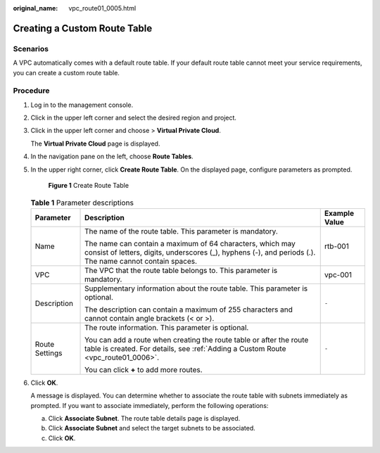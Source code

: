 :original_name: vpc_route01_0005.html

.. _vpc_route01_0005:

Creating a Custom Route Table
=============================

Scenarios
---------

A VPC automatically comes with a default route table. If your default route table cannot meet your service requirements, you can create a custom route table.

Procedure
---------

#. Log in to the management console.

2. Click |image1| in the upper left corner and select the desired region and project.

3. Click |image2| in the upper left corner and choose > **Virtual Private Cloud**.

   The **Virtual Private Cloud** page is displayed.

4. In the navigation pane on the left, choose **Route Tables**.

5. In the upper right corner, click **Create Route Table**. On the displayed page, configure parameters as prompted.


   .. figure:: /_static/images/en-us_image_0000001818983038.png
      :alt: **Figure 1** Create Route Table

      **Figure 1** Create Route Table

   .. table:: **Table 1** Parameter descriptions

      +-----------------------+-----------------------------------------------------------------------------------------------------------------------------------------------------------------------+-----------------------+
      | Parameter             | Description                                                                                                                                                           | Example Value         |
      +=======================+=======================================================================================================================================================================+=======================+
      | Name                  | The name of the route table. This parameter is mandatory.                                                                                                             | rtb-001               |
      |                       |                                                                                                                                                                       |                       |
      |                       | The name can contain a maximum of 64 characters, which may consist of letters, digits, underscores (_), hyphens (-), and periods (.). The name cannot contain spaces. |                       |
      +-----------------------+-----------------------------------------------------------------------------------------------------------------------------------------------------------------------+-----------------------+
      | VPC                   | The VPC that the route table belongs to. This parameter is mandatory.                                                                                                 | vpc-001               |
      +-----------------------+-----------------------------------------------------------------------------------------------------------------------------------------------------------------------+-----------------------+
      | Description           | Supplementary information about the route table. This parameter is optional.                                                                                          | ``-``                 |
      |                       |                                                                                                                                                                       |                       |
      |                       | The description can contain a maximum of 255 characters and cannot contain angle brackets (< or >).                                                                   |                       |
      +-----------------------+-----------------------------------------------------------------------------------------------------------------------------------------------------------------------+-----------------------+
      | Route Settings        | The route information. This parameter is optional.                                                                                                                    | ``-``                 |
      |                       |                                                                                                                                                                       |                       |
      |                       | You can add a route when creating the route table or after the route table is created. For details, see :ref:`Adding a Custom Route <vpc_route01_0006>`.              |                       |
      |                       |                                                                                                                                                                       |                       |
      |                       | You can click **+** to add more routes.                                                                                                                               |                       |
      +-----------------------+-----------------------------------------------------------------------------------------------------------------------------------------------------------------------+-----------------------+

6. Click **OK**.

   A message is displayed. You can determine whether to associate the route table with subnets immediately as prompted. If you want to associate immediately, perform the following operations:

   a. Click **Associate Subnet**. The route table details page is displayed.
   b. Click **Associate Subnet** and select the target subnets to be associated.
   c. Click **OK**.

.. |image1| image:: /_static/images/en-us_image_0000001818982734.png
.. |image2| image:: /_static/images/en-us_image_0000001818823254.png
